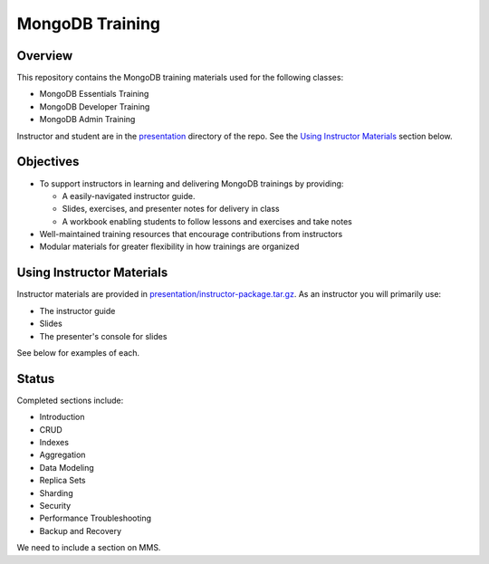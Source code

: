 ================
MongoDB Training
================

Overview
--------

This repository contains the MongoDB training materials used for the following classes:

-  MongoDB Essentials Training
-  MongoDB Developer Training
-  MongoDB Admin Training

Instructor and student are in the `presentation`_ directory of the repo. See the `Using Instructor Materials`_ section below.

Objectives
----------

-  To support instructors in learning and delivering MongoDB trainings by providing:

   -  A easily-navigated instructor guide.

   -  Slides, exercises, and presenter notes for delivery in class

   -  A workbook enabling students to follow lessons and exercises and take notes

-  Well-maintained training resources that encourage contributions from instructors

-  Modular materials for greater flexibility in how trainings are
   organized


Using Instructor Materials
--------------------------

Instructor materials are provided in `presentation/instructor-package.tar.gz`_. As an instructor you will primarily use:

- The instructor guide
- Slides
- The presenter's console for slides

See below for examples of each.


.. figure:: https://s3.amazonaws.com/edu-static.mongodb.com/training/images/instsructor_guide_html.png
   :alt: Instructor Guide

.. figure:: https://s3.amazonaws.com/edu-static.mongodb.com/training/images/slides.png
   :alt: Slides

.. figure:: https://s3.amazonaws.com/edu-static.mongodb.com/training/images/presenter_console.png
   :alt: Presenter Console


Status
------

Completed sections include:

-  Introduction
-  CRUD
-  Indexes
-  Aggregation
-  Data Modeling
-  Replica Sets
-  Sharding
-  Security
-  Performance Troubleshooting
-  Backup and Recovery

We need to include a section on MMS.


.. _presentation : https://github.com/mongodb/docs-training/blob/master/presentation

.. _presentation/instructor-package.tar.gz : https://github.com/mongodb/docs-training/blob/master/presentation/instructor-package.tar.gz
